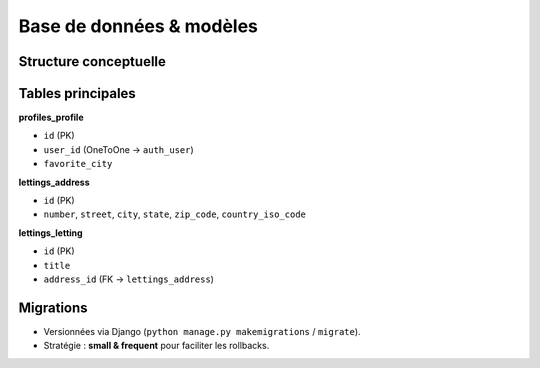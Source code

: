 Base de données & modèles
=========================

Structure conceptuelle
----------------------

.. mermaid::
   :caption: Modèle conceptuel simplifié

   classDiagram
     class Profile {
       +id: int
       +user: OneToOne(User)
       +favorite_city: str
       __str__()
     }

     class Address {
       +id: int
       +number: int
       +street: str
       +city: str
       +state: str
       +zip_code: str
       +country_iso_code: str
       __str__()
     }

     class Letting {
       +id: int
       +title: str
       +address: FK(Address)
       __str__()
     }

     Profile --> "1" User
     Letting --> "1" Address

Tables principales
------------------

**profiles_profile**

- ``id`` (PK)
- ``user_id`` (OneToOne → ``auth_user``)
- ``favorite_city``

**lettings_address**

- ``id`` (PK)
- ``number``, ``street``, ``city``, ``state``, ``zip_code``, ``country_iso_code``

**lettings_letting**

- ``id`` (PK)
- ``title``
- ``address_id`` (FK → ``lettings_address``)

Migrations
----------

- Versionnées via Django (``python manage.py makemigrations`` / ``migrate``).
- Stratégie : **small & frequent** pour faciliter les rollbacks.
